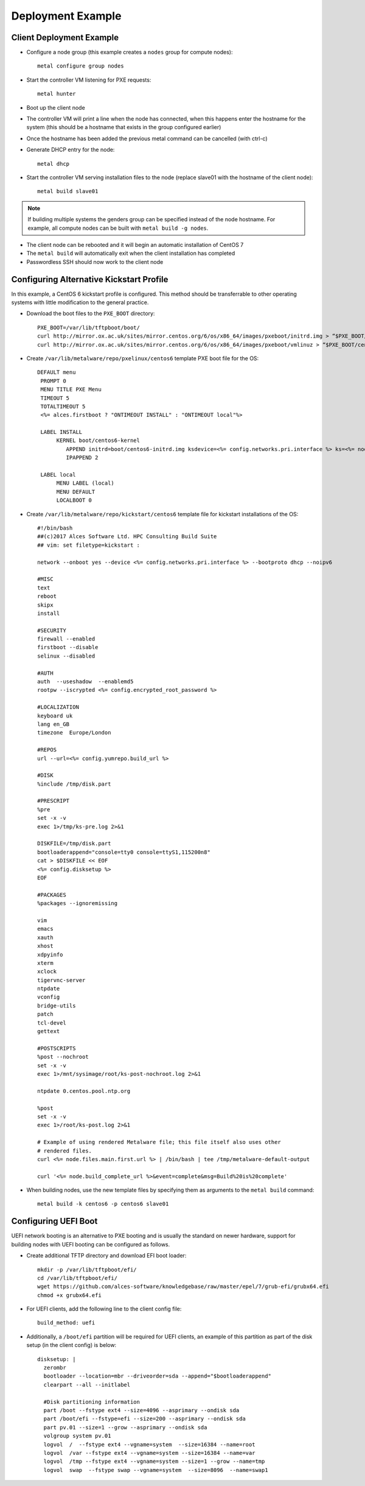 .. _06-deployment-example:

Deployment Example
==================

.. _client-deployment:

Client Deployment Example
-------------------------

- Configure a node group (this example creates a ``nodes`` group for compute nodes)::

    metal configure group nodes
 
- Start the controller VM listening for PXE requests::

    metal hunter

- Boot up the client node

- The controller VM will print a line when the node has connected, when this happens enter the hostname for the system (this should be a hostname that exists in the group configured earlier)

- Once the hostname has been added the previous metal command can be cancelled (with ctrl-c)

- Generate DHCP entry for the node::

    metal dhcp

- Start the controller VM serving installation files to the node (replace slave01 with the hostname of the client node)::

    metal build slave01

.. note:: If building multiple systems the genders group can be specified instead of the node hostname. For example, all compute nodes can be built with ``metal build -g nodes``.

- The client node can be rebooted and it will begin an automatic installation of CentOS 7

- The ``metal build`` will automatically exit when the client installation has completed

- Passwordless SSH should now work to the client node

.. _deployment-kickstart:

Configuring Alternative Kickstart Profile
-----------------------------------------

In this example, a CentOS 6 kickstart profile is configured. This method should be transferrable to other operating systems with little modification to the general practice.

- Download the boot files to the ``PXE_BOOT`` directory::

    PXE_BOOT=/var/lib/tftpboot/boot/
    curl http://mirror.ox.ac.uk/sites/mirror.centos.org/6/os/x86_64/images/pxeboot/initrd.img > “$PXE_BOOT/centos6-initrd.img”
    curl http://mirror.ox.ac.uk/sites/mirror.centos.org/6/os/x86_64/images/pxeboot/vmlinuz > “$PXE_BOOT/centos6-kernel”

- Create ``/var/lib/metalware/repo/pxelinux/centos6`` template PXE boot file for the OS::

   DEFAULT menu
    PROMPT 0
    MENU TITLE PXE Menu
    TIMEOUT 5
    TOTALTIMEOUT 5
    <%= alces.firstboot ? "ONTIMEOUT INSTALL" : "ONTIMEOUT local"%>

    LABEL INSTALL
         KERNEL boot/centos6-kernel
            APPEND initrd=boot/centos6-initrd.img ksdevice=<%= config.networks.pri.interface %> ks=<%= node.kickstart_url %> network ks.sendmac _ALCES_BASE_HOSTNAME=<%= node.name %> <%= config.kernelappendoptions %>
            IPAPPEND 2

    LABEL local
         MENU LABEL (local)
         MENU DEFAULT
         LOCALBOOT 0

- Create ``/var/lib/metalware/repo/kickstart/centos6`` template file for kickstart installations of the OS::

    #!/bin/bash
    ##(c)2017 Alces Software Ltd. HPC Consulting Build Suite
    ## vim: set filetype=kickstart :

    network --onboot yes --device <%= config.networks.pri.interface %> --bootproto dhcp --noipv6

    #MISC
    text
    reboot
    skipx
    install

    #SECURITY
    firewall --enabled
    firstboot --disable
    selinux --disabled

    #AUTH
    auth  --useshadow  --enablemd5
    rootpw --iscrypted <%= config.encrypted_root_password %>

    #LOCALIZATION
    keyboard uk
    lang en_GB
    timezone  Europe/London

    #REPOS
    url --url=<%= config.yumrepo.build_url %>

    #DISK
    %include /tmp/disk.part

    #PRESCRIPT
    %pre
    set -x -v
    exec 1>/tmp/ks-pre.log 2>&1

    DISKFILE=/tmp/disk.part
    bootloaderappend="console=tty0 console=ttyS1,115200n8"
    cat > $DISKFILE << EOF
    <%= config.disksetup %>
    EOF

    #PACKAGES
    %packages --ignoremissing

    vim
    emacs
    xauth
    xhost
    xdpyinfo
    xterm
    xclock
    tigervnc-server
    ntpdate
    vconfig
    bridge-utils
    patch
    tcl-devel
    gettext

    #POSTSCRIPTS
    %post --nochroot
    set -x -v
    exec 1>/mnt/sysimage/root/ks-post-nochroot.log 2>&1

    ntpdate 0.centos.pool.ntp.org

    %post
    set -x -v
    exec 1>/root/ks-post.log 2>&1

    # Example of using rendered Metalware file; this file itself also uses other
    # rendered files.
    curl <%= node.files.main.first.url %> | /bin/bash | tee /tmp/metalware-default-output

    curl '<%= node.build_complete_url %>&event=complete&msg=Build%20is%20complete'

- When building nodes, use the new template files by specifying them as arguments to the ``metal build`` command::

    metal build -k centos6 -p centos6 slave01

Configuring UEFI Boot
---------------------

UEFI network booting is an alternative to PXE booting and is usually the standard on newer hardware, support for building nodes with UEFI booting can be configured as follows.

- Create additional TFTP directory and download EFI boot loader::

    mkdir -p /var/lib/tftpboot/efi/
    cd /var/lib/tftpboot/efi/
    wget https://github.com/alces-software/knowledgebase/raw/master/epel/7/grub-efi/grubx64.efi
    chmod +x grubx64.efi

- For UEFI clients, add the following line to the client config file::

    build_method: uefi

- Additionally, a ``/boot/efi`` partition will be required for UEFI clients, an example of this partition as part of the disk setup (in the client config) is below::

    disksetup: |
      zerombr
      bootloader --location=mbr --driveorder=sda --append="$bootloaderappend"
      clearpart --all --initlabel

      #Disk partitioning information
      part /boot --fstype ext4 --size=4096 --asprimary --ondisk sda
      part /boot/efi --fstype=efi --size=200 --asprimary --ondisk sda
      part pv.01 --size=1 --grow --asprimary --ondisk sda
      volgroup system pv.01
      logvol  /  --fstype ext4 --vgname=system  --size=16384 --name=root
      logvol  /var --fstype ext4 --vgname=system --size=16384 --name=var
      logvol  /tmp --fstype ext4 --vgname=system --size=1 --grow --name=tmp
      logvol  swap  --fstype swap --vgname=system  --size=8096  --name=swap1

